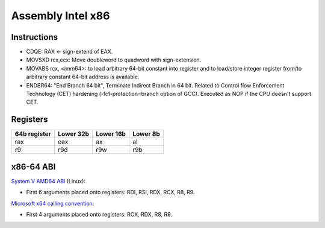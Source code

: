 ++++++++++++++++++
Assembly Intel x86
++++++++++++++++++

Instructions
============

* CDQE: RAX ← sign-extend of EAX.
* MOVSXD rcx,ecx: Move doubleword to quadword with sign-extension.
* MOVABS rcx, <imm64>: to load arbitrary 64-bit constant into register and to
  load/store integer register from/to arbitrary constant 64-bit address is
  available.
* ENDBR64: "End Branch 64 bit", Terminate Indirect Branch in 64 bit. Related
  to Control flow Enforcement Technology (CET) hardening
  (-fcf-protection=branch option of GCC). Executed as NOP if the CPU doesn't
  support CET.

Registers
=========

============  ==========  =========  ========
64b register  Lower  32b  Lower 16b  Lower 8b
============  ==========  =========  ========
rax           eax         ax         al
r9            r9d         r9w        r9b
============  ==========  =========  ========

x86-64 ABI
==========

`System V AMD64 ABI
<https://en.wikipedia.org/wiki/X86_calling_conventions#System_V_AMD64_ABI>`_ (Linux):

* First 6 arguments placed onto registers: RDI, RSI, RDX, RCX, R8, R9.

`Microsoft x64 calling convention
<https://en.wikipedia.org/wiki/X86_calling_conventions#Microsoft_x64_calling_convention>`_:

* First 4 arguments placed onto registers: RCX, RDX, R8, R9.
